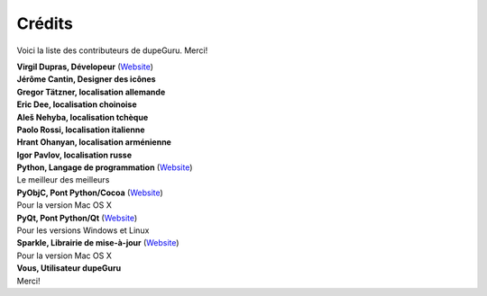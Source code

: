 Crédits
=======

Voici la liste des contributeurs de dupeGuru. Merci!

| **Virgil Dupras, Dévelopeur** (`Website <http://www.hardcoded.net>`__)

| **Jérôme Cantin, Designer des icônes**

| **Gregor Tätzner, localisation allemande**

| **Eric Dee, localisation choinoise**

| **Aleš Nehyba, localisation tchèque**

| **Paolo Rossi, localisation italienne**

| **Hrant Ohanyan, localisation arménienne**

| **Igor Pavlov, localisation russe**

| **Python, Langage de programmation** (`Website <http://www.python.org>`__)
| Le meilleur des meilleurs

| **PyObjC, Pont Python/Cocoa** (`Website <http://pyobjc.sourceforge.net>`__)
| Pour la version Mac OS X

| **PyQt, Pont Python/Qt** (`Website <http://www.riverbankcomputing.co.uk>`__)
| Pour les versions Windows et Linux

| **Sparkle, Librairie de mise-à-jour** (`Website <http://andymatuschak.org/pages/sparkle>`__)
| Pour la version Mac OS X

| **Vous, Utilisateur dupeGuru**
| Merci!
